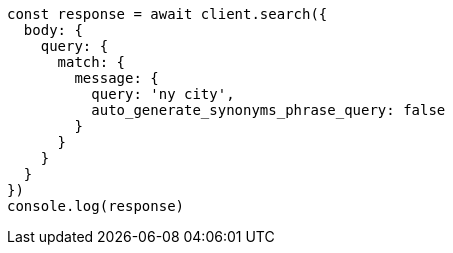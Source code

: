 // This file is autogenerated, DO NOT EDIT
// Use `node scripts/generate-docs-examples.js` to generate the docs examples

[source, js]
----
const response = await client.search({
  body: {
    query: {
      match: {
        message: {
          query: 'ny city',
          auto_generate_synonyms_phrase_query: false
        }
      }
    }
  }
})
console.log(response)
----


